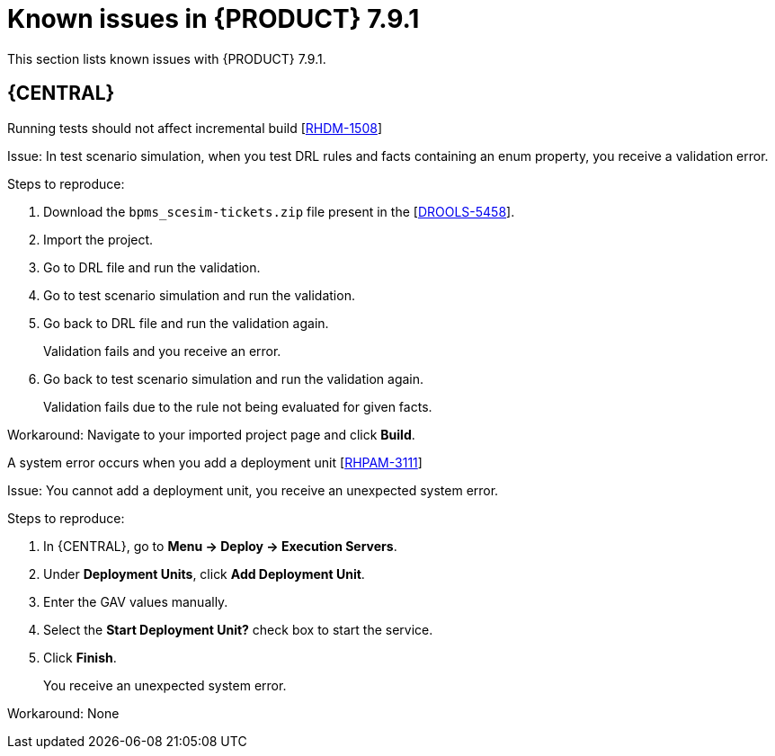 [id='rn-791-known-issues-ref']
= Known issues in {PRODUCT} 7.9.1

This section lists known issues with {PRODUCT} 7.9.1.

== {CENTRAL}

.Running tests should not affect incremental build [https://issues.redhat.com/browse/RHDM-1508[RHDM-1508]]

Issue: In test scenario simulation, when you test DRL rules and facts containing an enum property, you receive a validation error.

Steps to reproduce:

. Download the `bpms_scesim-tickets.zip` file present in the [https://issues.redhat.com/browse/DROOLS-5458[DROOLS-5458]].
. Import the project.
. Go to DRL file and run the validation.
. Go to test scenario simulation and run the validation.
. Go back to DRL file and run the validation again.
+
Validation fails and you receive an error.
. Go back to test scenario simulation and run the validation again.
+
Validation fails due to the rule not being evaluated for given facts.

Workaround: Navigate to your imported project page and click *Build*.

.A system error occurs when you add a deployment unit [https://issues.redhat.com/browse/RHPAM-3111[RHPAM-3111]]

Issue: You cannot add a deployment unit, you receive an unexpected system error.

Steps to reproduce:

. In {CENTRAL}, go to *Menu → Deploy → Execution Servers*.
. Under *Deployment Units*, click *Add Deployment Unit*.
. Enter the GAV values manually.
. Select the *Start Deployment Unit?* check box to start the service.
. Click *Finish*.
+
You receive an unexpected system error.

Workaround: None
